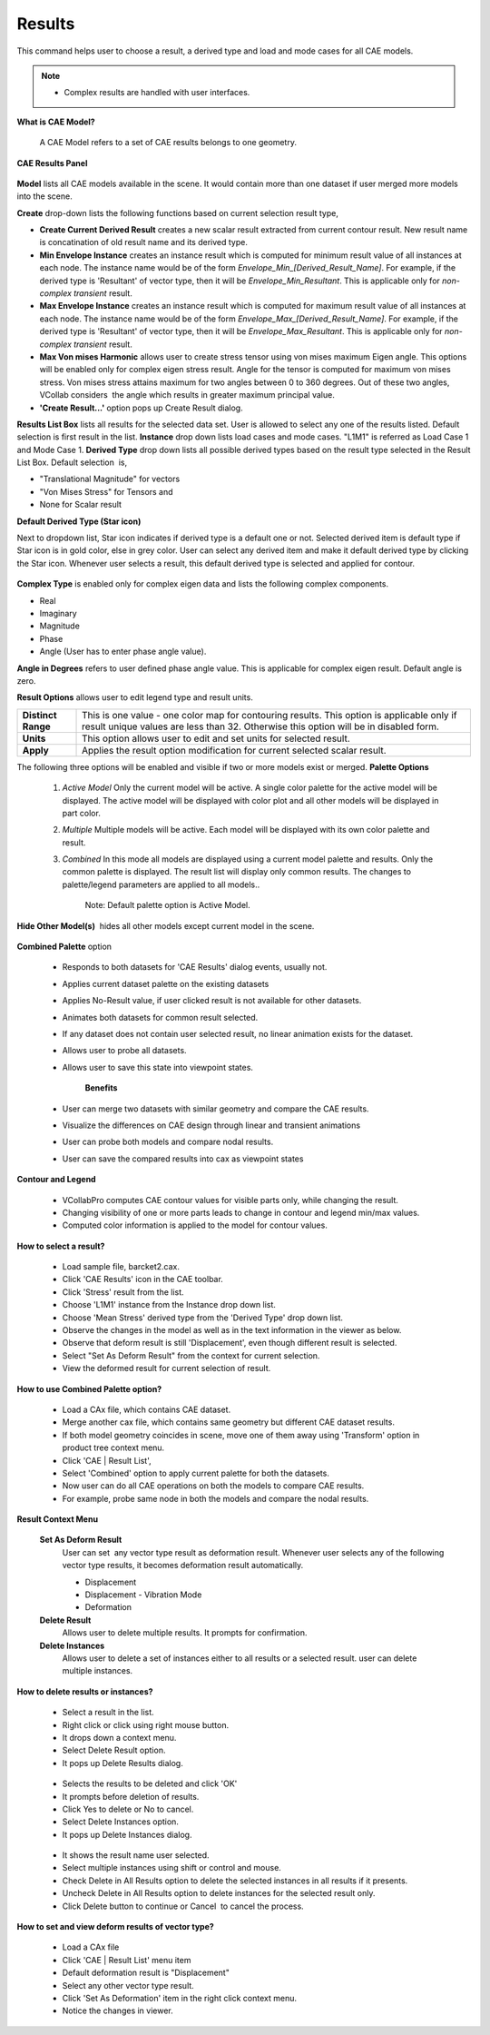 Results
========

This command helps user to choose a result, a derived type and load   
and mode cases for all CAE models. 

.. note::                                                                
                                                                          
   -  Complex results are handled with user interfaces.                  
                                                                          
**What is CAE Model?**
                                                                                                                    
    A CAE Model refers to a set of CAE results belongs to one geometry.   
                                                                          
.. **Quick links**
                                                
                                                                          
..    -  `How to select a CAE result? <#How_to_select_result>`__            
..    -  `How to set deformation other than 'Displacement' to other vector type results? <#How_to_set_and_view_deform_result_for_vector_types>`__  
..    -  `Selection of results and its effect on Legend and Model contour. <#Contour_Legend>`__           
                                           
..    -  `How to utilize 'Combined Palette' option while merging more CAE datasets? <#How_to_use_Combined_Palette>`__   
                              
..    -  `How to delete result or instances? <#How_to_delete_result_or_instances>`__                                         
                        
..    -  `How to edit deformation result? <#How_to_set_and_view_deform_result_for_vector_types>`__                                           
         
                                                                          
**CAE Results Panel**
                                        
                                                                          
       |image1|                                                           
                                                                          
**Model** lists all CAE models available in the scene.           
It would contain more than one dataset if user merged more       
models into the scene.                                           
                                                                  
**Create** drop-down lists the following functions based on        
current selection result type,                                     
                                                                          
|image2|                                                      
                                                                  
-  **Create Current Derived Result** creates a new scalar result   
   extracted from current contour result. New result name is       
   concatination of old result name and its derived type.          
                                                                  
-  **Min Envelope Instance** creates an instance result which is   
   computed for minimum result value of all instances at each      
   node. The instance name would be of the form                    
   *Envelope_Min_[Derived_Result_Name]*. For example, if the       
   derived type is 'Resultant' of vector type, then it will be     
   *Envelope_Min_Resultant*. This is applicable only for           
   *non-complex transient* result.                                 
                                                                  
-  **Max Envelope Instance** creates an instance result which is   
   computed for maximum result value of all instances at each      
   node. The instance name would be of the form                    
   *Envelope_Max_[Derived_Result_Name]*. For example, if the       
   derived type is 'Resultant' of vector type, then it will be     
   *Envelope_Max_Resultant*. This is applicable only for           
   *non-complex transient* result.                                 
                                                                  
-  **Max Von mises Harmonic** allows user to create stress       
   tensor using von mises maximum Eigen angle. This options will 
   be enabled only for complex eigen stress result.              
   Angle for the tensor is computed for maximum von mises        
   stress. Von mises stress attains maximum for two angles       
   between 0 to 360 degrees.                                     
   Out of these two angles, VCollab considers  the angle which   
   results in greater maximum principal value.                   
                                                                          
-  **'Create Result...'** option pops up Create Result dialog.     
                                                                  
                                                                  
**Results List Box** lists all results for the selected data     
set. User is allowed to select any one of the results listed.    
Default selection is first result in the list.                   
**Instance** drop down lists load cases and mode cases. "L1M1"   
is referred as Load Case 1 and Mode Case 1.                      
**Derived Type** drop down lists all possible derived types      
based on the result type selected in the Result List Box.        
Default selection  is,                                           
                                                                  
-  "Translational Magnitude" for vectors                           
-  "Von Mises Stress" for Tensors and                              
-  None for Scalar result                                          
                                                                  
**Default Derived Type (Star icon)**                               
                                                                  
Next to dropdown list, Star icon indicates if derived type is a    
default one or not. Selected derived item is default type if Star  
icon is in gold color, else in grey color. User can select any     
derived item and make it default derived type by clicking the Star 
icon. Whenever user selects a result, this default derived type is 
selected and applied for contour.                                  
                                                                  
   |image3|                                                        
                                                                  
**Complex Type** is enabled only for complex eigen data and lists  
the following complex components.                                  
                                                                  
-  Real                                                            
-  Imaginary                                                       
-  Magnitude                                                       
-  Phase                                                           
-  Angle (User has to enter phase angle value).                    
                                                                  
**Angle in Degrees** refers to user defined phase angle value.   
This is applicable for complex eigen result. Default angle is    
zero.                                                            
                                                                 
                                                                  
**Result Options** allows user to edit legend type and result      
units.                                                             
                                                                          
                                                                          
=================================== ======================================================================================================= 
**Distinct Range**                   This is one value - one color map for contouring results. This option is applicable only if result unique values are less than 32.  Otherwise this option will be in disabled form.

**Units**                            This option allows user to edit and set units for selected result.

**Apply**                            Applies the result option modification for current selected scalar result.

=================================== =======================================================================================================                                                                          
                                                                         
The following three options will be enabled and visible if two   
or more models exist or merged.                                  
**Palette Options**                                              
                                                                          
      #. *Active Model*                                               
         Only the current model will be active. A single color        
         palette for the active model will be displayed. The active   
         model will be displayed with color plot and all other models 
         will be displayed in part color.                             
      #. *Multiple*                                                   
         Multiple models will be active. Each model will be displayed 
         with its own color palette and result.                       
      #. *Combined*                                                   
         In this mode all models are displayed using a current model  
         palette and results. Only the common palette is displayed.   
         The result list will display only common results. The        
         changes to palette/legend parameters are applied to all      
         models..                                                     
                                                                          
          Note: Default palette option is Active Model.                   
                                                                          
**Hide Other Model(s)**  hides all other models except current     
model in the scene.                                                
                                                                          
        |image4|    

**Combined Palette** option                                      
                                                                          
   -  Responds to both datasets for 'CAE Results' dialog events,      
      usually not.                                                    
   -  Applies current dataset palette on the existing datasets        
   -  Applies No-Result value, if user clicked result is not          
      available for other datasets.                                   
   -  Animates both datasets for common result selected.              
   -  If any dataset does not contain user selected result, no linear 
      animation exists for the dataset.                               
   -  Allows user to probe all datasets.                              
   -  Allows user to save this state into viewpoint states.           
                                                                          
       **Benefits**                                                       
                                                                          
   -  User can merge two datasets with similar geometry and compare   
      the CAE results.                                                
   -  Visualize the differences on CAE design through linear and      
      transient animations                                            
   -  User can probe both models and compare nodal results.           
   -  User can save the compared results into cax as viewpoint states 
                                                                          
**Contour and Legend**
                                             
                                                                          
    -  VCollabPro computes CAE contour values for visible parts only,     
       while changing the result.                                         
    -  Changing visibility of one or more parts leads to change in        
       contour and legend min/max values.                                 
    -  Computed color information is applied to the model for contour     
       values.                                                            
                                                                          
**How to select a result?**
                                                                                                                
    -  Load sample file, barcket2.cax.                                    
    -  Click 'CAE Results' icon |image5| in the CAE toolbar.              
    -  Click 'Stress' result from the list.                               
    -  Choose 'L1M1' instance from the Instance drop down list.           
    -  Choose 'Mean Stress' derived type from the 'Derived Type' drop     
       down list.                                                         
    -  Observe the changes in the model as well as in the text            
       information in the viewer as below.                                
    -  Observe that deform result is still 'Displacement', even though    
       different result is selected.                                      
    -  Select "Set As Deform Result" from the context for current         
       selection.                                                         
    -  View the deformed result for current selection of result.          
       |image6|                                                           
                                                                          
**How to use Combined Palette option?**

    -  Load a CAx file, which contains CAE dataset.                       
    -  Merge another cax file, which contains same geometry but different 
       CAE dataset results.                                               
    -  If both model geometry coincides in scene, move one of them away   
       using 'Transform' option in product tree context menu.             
                                                                          
    -  Click 'CAE \| Result List',                                        
    -  Select 'Combined' option to apply current palette for both the     
       datasets.                                                          
                                                                          
    -  Now user can do all CAE operations on both the models to compare   
       CAE results.                                                       
    -  For example, probe same node in both the models and compare the    
       nodal results.                                                     
                                                                          
**Result Context Menu**                                     
                                                                          
  |image7|                                                        

  **Set As Deform Result**                                         
    User can set  any vector type result as deformation result. Whenever user selects any of the following vector   
    type results, it becomes deformation result automatically.                                                 

    -  Displacement                                                    
    -  Displacement - Vibration Mode                                   
    -  Deformation  

  **Delete Result** 
    Allows user to delete multiple results. It prompts for confirmation.
    
  **Delete Instances** 
    Allows user to delete a set of instances either to all results or a selected result. user can delete      
    multiple instances.
                                                                          
**How to delete results or instances?**                         
                                                                          
    -  Select a result in the list.                                       
    -  Right click or click using right mouse button.                     
    -  It drops down a context menu.                                      
    -  Select Delete Result option.  
    -  It pops up Delete Results dialog.
    
      |image9|
    -  Selects the results to be deleted and click 'OK'
    -  It prompts before deletion of results.                              
    -  Click Yes to delete or No to cancel.                               
    -  Select Delete Instances option.                                    
    -  It pops up Delete Instances dialog. 
      |image10|
    -  It shows the result name user selected.                            
    -  Select multiple instances using shift or control and mouse.        
    -  Check Delete in All Results option to delete the selected          
       instances in all results if it presents.                           
    -  Uncheck Delete in All Results option to delete instances for the   
       selected result only.                                              
    -  Click Delete button to continue or Cancel  to cancel the process.  
                                                                          
                                                                        
**How to set and view deform results of  vector type?**
       
                                                                          
    -  Load a CAx file                                                    
    -  Click 'CAE \| Result List' menu item                               
    -  Default deformation result is "Displacement"                       
    -  Select any other vector type result.                               
    -  Click 'Set As Deformation' item in the right click context menu.   
    -  Notice the changes in viewer.                                         


.. |image1| image:: images/Results_List_Panel.png
.. |image2| image:: images/Create_Cur_Derived.png
.. |image3| image:: images/Default_Derived.png
.. |image4| image:: images/Hide_Other_Model.png
.. |image5| image:: images/Results_List_Panel_icon.png
.. |image6| image:: images/Results.png
.. |image7| image:: images/ResultList_ContextMenu.png
.. |image8| image:: images/DeformedMesh24.png
.. |image9| image:: images/Delete_Result_Dlg.png
.. |image10| image:: images/Delete_Instances_Dlg.png
